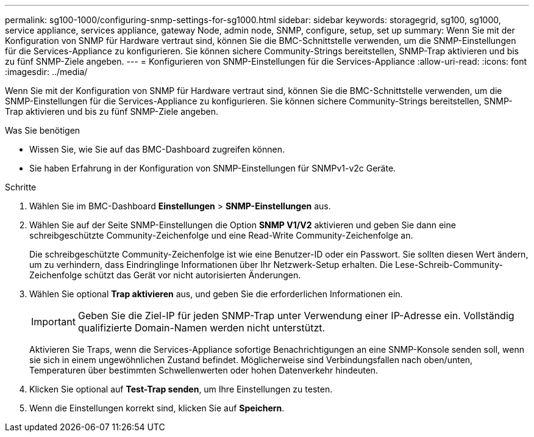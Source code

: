 ---
permalink: sg100-1000/configuring-snmp-settings-for-sg1000.html 
sidebar: sidebar 
keywords: storagegrid, sg100, sg1000, service appliance, services appliance, gateway Node, admin node, SNMP, configure, setup, set up 
summary: Wenn Sie mit der Konfiguration von SNMP für Hardware vertraut sind, können Sie die BMC-Schnittstelle verwenden, um die SNMP-Einstellungen für die Services-Appliance zu konfigurieren. Sie können sichere Community-Strings bereitstellen, SNMP-Trap aktivieren und bis zu fünf SNMP-Ziele angeben. 
---
= Konfigurieren von SNMP-Einstellungen für die Services-Appliance
:allow-uri-read: 
:icons: font
:imagesdir: ../media/


[role="lead"]
Wenn Sie mit der Konfiguration von SNMP für Hardware vertraut sind, können Sie die BMC-Schnittstelle verwenden, um die SNMP-Einstellungen für die Services-Appliance zu konfigurieren. Sie können sichere Community-Strings bereitstellen, SNMP-Trap aktivieren und bis zu fünf SNMP-Ziele angeben.

.Was Sie benötigen
* Wissen Sie, wie Sie auf das BMC-Dashboard zugreifen können.
* Sie haben Erfahrung in der Konfiguration von SNMP-Einstellungen für SNMPv1-v2c Geräte.


.Schritte
. Wählen Sie im BMC-Dashboard *Einstellungen* > *SNMP-Einstellungen* aus.
. Wählen Sie auf der Seite SNMP-Einstellungen die Option *SNMP V1/V2* aktivieren und geben Sie dann eine schreibgeschützte Community-Zeichenfolge und eine Read-Write Community-Zeichenfolge an.
+
Die schreibgeschützte Community-Zeichenfolge ist wie eine Benutzer-ID oder ein Passwort. Sie sollten diesen Wert ändern, um zu verhindern, dass Eindringlinge Informationen über Ihr Netzwerk-Setup erhalten. Die Lese-Schreib-Community-Zeichenfolge schützt das Gerät vor nicht autorisierten Änderungen.

. Wählen Sie optional *Trap aktivieren* aus, und geben Sie die erforderlichen Informationen ein.
+

IMPORTANT: Geben Sie die Ziel-IP für jeden SNMP-Trap unter Verwendung einer IP-Adresse ein. Vollständig qualifizierte Domain-Namen werden nicht unterstützt.

+
Aktivieren Sie Traps, wenn die Services-Appliance sofortige Benachrichtigungen an eine SNMP-Konsole senden soll, wenn sie sich in einem ungewöhnlichen Zustand befindet. Möglicherweise sind Verbindungsfallen nach oben/unten, Temperaturen über bestimmten Schwellenwerten oder hohen Datenverkehr hindeuten.

. Klicken Sie optional auf *Test-Trap senden*, um Ihre Einstellungen zu testen.
. Wenn die Einstellungen korrekt sind, klicken Sie auf *Speichern*.

